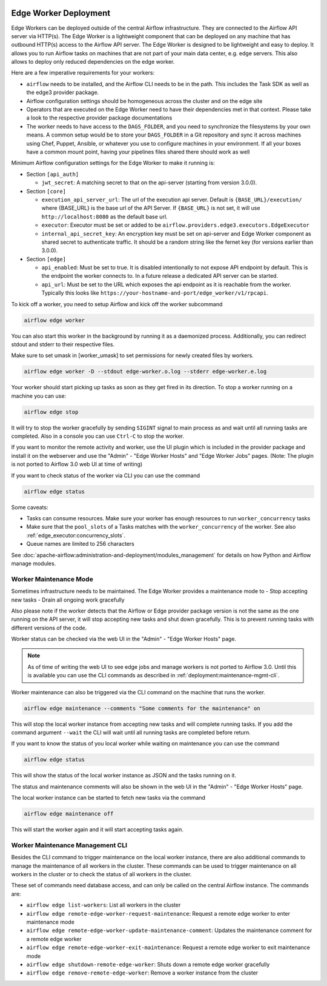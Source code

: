  .. Licensed to the Apache Software Foundation (ASF) under one
    or more contributor license agreements.  See the NOTICE file
    distributed with this work for additional information
    regarding copyright ownership.  The ASF licenses this file
    to you under the Apache License, Version 2.0 (the
    "License"); you may not use this file except in compliance
    with the License.  You may obtain a copy of the License at

 ..   http://www.apache.org/licenses/LICENSE-2.0

 .. Unless required by applicable law or agreed to in writing,
    software distributed under the License is distributed on an
    "AS IS" BASIS, WITHOUT WARRANTIES OR CONDITIONS OF ANY
    KIND, either express or implied.  See the License for the
    specific language governing permissions and limitations
    under the License.

Edge Worker Deployment
======================

Edge Workers can be deployed outside of the central Airflow infrastructure. They
are connected to the Airflow API server via HTTP(s). The Edge Worker is a
lightweight component that can be deployed on any machine that has outbound
HTTP(s) access to the Airflow API server. The Edge Worker is designed to be
lightweight and easy to deploy. It allows you to run Airflow tasks on machines
that are not part of your main data center, e.g. edge servers. This also allows to
deploy only reduced dependencies on the edge worker.

Here are a few imperative requirements for your workers:

- ``airflow`` needs to be installed, and the Airflow CLI needs to be in the path. This includes
  the Task SDK as well as the edge3 provider package.
- Airflow configuration settings should be homogeneous across the cluster and on the edge site
- Operators that are executed on the Edge Worker need to have their dependencies
  met in that context. Please take a look to the respective provider package
  documentations
- The worker needs to have access to the ``DAGS_FOLDER``, and you need to
  synchronize the filesystems by your own means. A common setup would be to
  store your ``DAGS_FOLDER`` in a Git repository and sync it across machines using
  Chef, Puppet, Ansible, or whatever you use to configure machines in your
  environment. If all your boxes have a common mount point, having your
  pipelines files shared there should work as well


Minimum Airflow configuration settings for the Edge Worker to make it running is:

- Section ``[api_auth]``

  - ``jwt_secret``: A matching secret to that on the api-server (starting from version 3.0.0).

- Section ``[core]``

  - ``execution_api_server_url``: The url of the execution api server. Default is ``{BASE_URL}/execution/``
    where {BASE_URL} is the base url of the API Server. If ``{BASE_URL}`` is not set, it will use
    ``http://localhost:8080`` as the default base url.
  - ``executor``: Executor must be set or added to be ``airflow.providers.edge3.executors.EdgeExecutor``
  - ``internal_api_secret_key``: An encryption key must be set on api-server and Edge Worker component as
    shared secret to authenticate traffic. It should be a random string like the fernet key
    (for versions earlier than 3.0.0).

- Section ``[edge]``

  - ``api_enabled``: Must be set to true. It is disabled intentionally to not expose
    API endpoint by default. This is the endpoint the worker connects to.
    In a future release a dedicated API server can be started.
  - ``api_url``: Must be set to the URL which exposes the api endpoint as it is reachable from the
    worker. Typically this looks like ``https://your-hostname-and-port/edge_worker/v1/rpcapi``.

To kick off a worker, you need to setup Airflow and kick off the worker
subcommand

.. code-block:: bash

    airflow edge worker

You can also start this worker in the background by running
it as a daemonized process. Additionally, you can redirect stdout
and stderr to their respective files.

Make sure to set umask in [worker_umask] to set permissions
for newly created files by workers.

.. code-block:: bash

    airflow edge worker -D --stdout edge-worker.o.log --stderr edge-worker.e.log


Your worker should start picking up tasks as soon as they get fired in
its direction. To stop a worker running on a machine you can use:

.. code-block:: bash

    airflow edge stop

It will try to stop the worker gracefully by sending ``SIGINT`` signal to main
process as and wait until all running tasks are completed. Also in a console you can use
``Ctrl-C`` to stop the worker.

If you want to monitor the remote activity and worker, use the UI plugin which
is included in the provider package and install it on the webserver and use the
"Admin" - "Edge Worker Hosts" and "Edge Worker Jobs" pages.
(Note: The plugin is not ported to Airflow 3.0 web UI at time of writing)

If you want to check status of the worker via CLI you can use the command

.. code-block:: bash

    airflow edge status

Some caveats:

- Tasks can consume resources. Make sure your worker has enough resources to run ``worker_concurrency`` tasks
- Make sure that the ``pool_slots`` of a Tasks matches with the ``worker_concurrency`` of the worker.
  See also :ref:`edge_executor:concurrency_slots`.
- Queue names are limited to 256 characters

See :doc:`apache-airflow:administration-and-deployment/modules_management` for details on how Python and Airflow manage modules.

.. _deployment:maintenance:

Worker Maintenance Mode
-----------------------

Sometimes infrastructure needs to be maintained. The Edge Worker provides a
maintenance mode to
- Stop accepting new tasks
- Drain all ongoing work gracefully

Also please note if the worker detects that the Airflow or Edge provider package version
is not the same as the one running on the API server, it will stop accepting new tasks and shut down gracefully.
This is to prevent running tasks with different versions of the code.

Worker status can be checked via the web UI in the "Admin" - "Edge Worker Hosts" page.

.. image:: img/worker_hosts.png

.. note::

    As of time of writing the web UI to see edge jobs and manage workers is not ported to Airflow 3.0.
    Until this is available you can use the CLI commands as described in :ref:`deployment:maintenance-mgmt-cli`.


Worker maintenance can also be triggered via the CLI command on the machine that runs the worker.

.. code-block:: bash

    airflow edge maintenance --comments "Some comments for the maintenance" on

This will stop the local worker instance from accepting new tasks and will complete running tasks.
If you add the command argument ``--wait`` the CLI will wait until all
running tasks are completed before return.

If you want to know the status of you local worker while waiting on maintenance you can
use the command

.. code-block:: bash

    airflow edge status

This will show the status of the local worker instance as JSON and the tasks running on it.

The status and maintenance comments will also be shown in the web UI
in the "Admin" - "Edge Worker Hosts" page.

.. image:: img/worker_maintenance.png

The local worker instance can be started to fetch new tasks via the command

.. code-block:: bash

    airflow edge maintenance off

This will start the worker again and it will start accepting tasks again.

.. _deployment:maintenance-mgmt-cli:

Worker Maintenance Management CLI
---------------------------------

Besides the CLI command to trigger maintenance on the local worker instance, there are also additional commands to
manage the maintenance of all workers in the cluster. These commands can be used to trigger maintenance
on all workers in the cluster or to check the status of all workers in the cluster.

These set of commands need database access, and can only be called on the central Airflow
instance. The commands are:

- ``airflow edge list-workers``: List all workers in the cluster
- ``airflow edge remote-edge-worker-request-maintenance``: Request a remote edge worker to enter maintenance mode
- ``airflow edge remote-edge-worker-update-maintenance-comment``: Updates the maintenance comment for a remote edge worker
- ``airflow edge remote-edge-worker-exit-maintenance``: Request a remote edge worker to exit maintenance mode
- ``airflow edge shutdown-remote-edge-worker``: Shuts down a remote edge worker gracefully
- ``airflow edge remove-remote-edge-worker``: Remove a worker instance from the cluster
